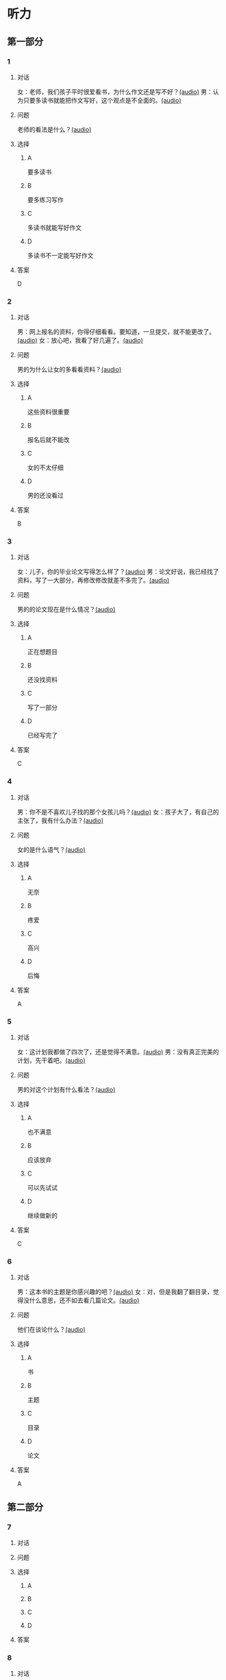 * 听力

** 第一部分
:PROPERTIES:
:NOTETYPE: 21f26a95-0bf2-4e3f-aab8-a2e025d62c72
:END:

*** 1

**** 对话

女：老师，我们孩子平时很爱看书，为什么作文还是写不好？[[file:d5992c9b-0ad8-4e0f-9e95-bdba606af8e2.mp3][(audio)]]
男：认为只要多读书就能把作文写好，这个观点是不全面的。[[file:13ade76f-50a2-4071-bbdd-3e6377f56b83.mp3][(audio)]]

**** 问题

老师的看法是什么？[[file:7e15bd18-9f49-486f-83f4-cd8eb808cf68.mp3][(audio)]]

**** 选择

***** A

要多读书

***** B

要多练习写作

***** C

多读书就能写好作文

***** D

多读书不一定能写好作文

**** 答案

D

*** 2

**** 对话

男：网上报名的资料，你得仔细看看。要知道，一旦提交，就不能更改了。[[file:1ca6965a-2e15-4253-8435-fac781ac7994.mp3][(audio)]]
女：放心吧，我看了好几遍了。[[file:c9cd8308-3bff-4c96-a6f3-3deddc882abd.mp3][(audio)]]

**** 问题

男的为什么让女的多看看资料？[[file:d39e5fd1-87bc-4dcc-bc91-532a3d641da4.mp3][(audio)]]

**** 选择

***** A

这些资料很重要

***** B

报名后就不能改

***** C

女的不太仔细

***** D

男的还没看过

**** 答案

B

*** 3

**** 对话

女：儿子，你的毕业论文写得怎么样了？[[file:145249f9-70ae-40cb-aa97-f4f0d102014f.mp3][(audio)]]
男：论文好说，我已经找了资料，写了一大部分，再修改修改就差不多完了。[[file:6c0f98ea-5894-4e99-9dbc-f6f57d8eafab.mp3][(audio)]]

**** 问题

男的的论文现在是什么情况？[[file:a3fb7f8e-cc41-49c9-be9e-59916565720d.mp3][(audio)]]

**** 选择

***** A

正在想题目

***** B

还没找资料

***** C

写了一部分

***** D

已经写完了

**** 答案

C

*** 4

**** 对话

男：你不是不喜欢儿子找的那个女孩儿吗？[[file:53c25e3e-6918-4af9-9a68-13d92c03fd02.mp3][(audio)]]
女：孩子大了，有自己的主张了，我有什么办法？[[file:41333752-5aaa-4129-8a27-96dd5d967af6.mp3][(audio)]]

**** 问题

女的是什么语气？[[file:d0839483-de1c-4a71-a746-62f3bf2d78c9.mp3][(audio)]]

**** 选择

***** A

无奈

***** B

疼爱

***** C

高兴

***** D

后悔

**** 答案

A

*** 5

**** 对话

女：这计划我都做了四次了，还是觉得不满意。[[file:d0839483-de1c-4a71-a746-62f3bf2d78c9.mp3][(audio)]]
男：没有真正完美的计划，先干着吧。[[file:8d6df30d-fffc-4edf-8927-ff7b9ac838ff.mp3][(audio)]]

**** 问题

男的对这个计划有什么看法？[[file:5f413ea2-8854-4126-88b3-481a8b73bd0b.mp3][(audio)]]

**** 选择

***** A

也不满意

***** B

应该放弃

***** C

可以先试试

***** D

继续做新的

**** 答案

C

*** 6

**** 对话

男：这本书的主题是你感兴趣的吧？[[file:836b3610-3c2c-4af0-9fd2-d4243a5c5cdc.mp3][(audio)]]
女：对，但是我翻了翻目录，觉得没什么意思，还不如去看几篇论文。[[file:8533a6f7-5049-4274-b5e9-e511333bd39b.mp3][(audio)]]

**** 问题

他们在谈论什么？[[file:30d36ad3-9360-4f92-b944-8a9e67217096.mp3][(audio)]]

**** 选择

***** A

书

***** B

主题

***** C

目录

***** D

论文

**** 答案

A

** 第二部分

*** 7

**** 对话



**** 问题



**** 选择

***** A



***** B



***** C



***** D



**** 答案





*** 8

**** 对话



**** 问题



**** 选择

***** A



***** B



***** C



***** D



**** 答案





*** 9

**** 对话



**** 问题



**** 选择

***** A



***** B



***** C



***** D



**** 答案





*** 10

**** 对话



**** 问题



**** 选择

***** A



***** B



***** C



***** D



**** 答案





*** 11-12

**** 对话



**** 题目

***** 11

****** 问题



****** 选择

******* A



******* B



******* C



******* D



****** 答案



***** 12

****** 问题



****** 选择

******* A



******* B



******* C



******* D



****** 答案

*** 13-14

**** 段话



**** 题目

***** 13

****** 问题



****** 选择

******* A



******* B



******* C



******* D



****** 答案



***** 14

****** 问题



****** 选择

******* A



******* B



******* C



******* D



****** 答案


* 阅读

** 第一部分

*** 课文



*** 题目


**** 15

***** 选择

****** A



****** B



****** C



****** D



***** 答案



**** 16

***** 选择

****** A



****** B



****** C



****** D



***** 答案



**** 17

***** 选择

****** A



****** B



****** C



****** D



***** 答案



**** 18

***** 选择

****** A



****** B



****** C



****** D



***** 答案



** 第二部分

*** 19
:PROPERTIES:
:ID: 355d8846-aebd-47c1-97a8-7f2173ceff24
:END:

**** 段话

这是一套非常有趣的儿童读物，一套8本，包含8个世界著名的童话故事。故事情节易懂，语言简单，适合6～8岁的孩子。它很适合在睡前读给孩子听；还配有图画和拼音，所以也适合孩子在家长的带领下自己阅读，有利于识字。

**** 选择

***** A

这套书的读者是成人

***** B

这套书可以用来识字

***** C

这套书配有录音光盘

***** D

这套书有6～8个故事

**** 答案

b

*** 20
:PROPERTIES:
:ID: a0d14268-6a4a-42fb-b388-6354c7c3e899
:END:

**** 段话

教育学家认为，儿童需要阅读与他们的年龄、兴趣和能力相符的书，同时，他们也希望阅读题材丰富多样。所以专家建议，可以让儿童多接触不同方面的阅读材料，包括报纸、杂志，甚至商品包装、广告标语等。通过这些，儿童会越来越认识到语言文字的重要性。

**** 选择

***** A

孩子只应该读儿童读物

***** B

孩子必须多看报纸杂志

***** C

语言文字有很重要的作用

***** D

儿童不需要了解语言文字

**** 答案

c

*** 21
:PROPERTIES:
:ID: 8cb64300-a77a-40ff-8552-ce5e5ecd8dd8
:END:

**** 段话

现在有一种观点认为，坚持全面发展，就不该突出发展个性；主张发展个性，就是否定全面发展，把发展个性与全面发展放在对立的位置上。我不同意这种观点。我们应该大胆地、理直气壮地承认学生的个体存在价值，我认为对个性教育的种种顾虑是不必要的。

**** 选择

***** A

发展个性与全面发展是对立的

***** B

坚持全面发展就不应发展个性

***** C

应该对每个学生开展个性教育

***** D

发展个性与全面发展并不矛盾

**** 答案

d

*** 22
:PROPERTIES:
:ID: 74e2341f-3f6a-4522-87a4-85c38bcbec46
:END:

**** 段话

人们通常认为诚实是一种道德。如果每个人都遵守诚实的道德标准，对任何事情都能实事求是地处理，社会中每个人都能受益。反过来如果社会中有人是不诚实的，某个人为了自己的利益而不诚实，损害了其他人的利益，那么事情就不能被正确解决和处理，社会也就不会向前发展，这样对社会中每个人都不利。人们认识到不诚实对社会中的每一个人都没有好处，而诚实能给每个人带来好处，诚实就成了一种道德。

**** 选择

***** A

诚实能够解决问题

***** B

诚实可以使大家受益

***** C

不诚实是因为利益受损

***** D

诚实是唯一的道德标准

**** 答案

b

** 第三部分

*** 23-25

**** 课文



**** 题目

***** 23

****** 问题



****** 选择

******* A



******* B



******* C



******* D



****** 答案


***** 24

****** 问题



****** 选择

******* A



******* B



******* C



******* D



****** 答案


***** 25

****** 问题



****** 选择

******* A



******* B



******* C



******* D



****** 答案



*** 26-28

**** 课文



**** 题目

***** 26

****** 问题



****** 选择

******* A



******* B



******* C



******* D



****** 答案


***** 27

****** 问题



****** 选择

******* A



******* B



******* C



******* D



****** 答案


***** 28

****** 问题



****** 选择

******* A



******* B



******* C



******* D



****** 答案



* 书写

** 第一部分

*** 29

**** 词语

***** 1



***** 2



***** 3



***** 4



***** 5



**** 答案

***** 1



*** 30

**** 词语

***** 1



***** 2



***** 3



***** 4



***** 5



**** 答案

***** 1



*** 31

**** 词语

***** 1



***** 2



***** 3



***** 4



***** 5



**** 答案

***** 1



